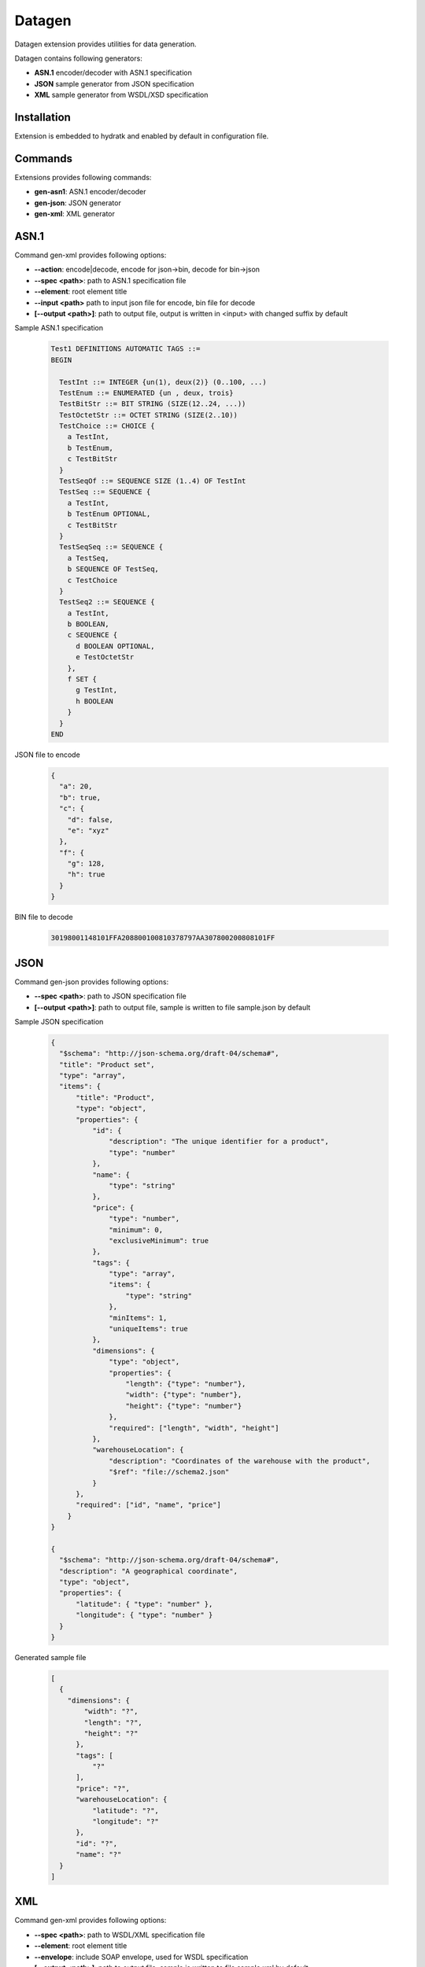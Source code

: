 .. Datagen

=======
Datagen
=======

Datagen extension provides utilities for data generation.

Datagen contains following generators:

- **ASN.1** encoder/decoder with ASN.1 specification
- **JSON** sample generator from JSON specification
- **XML** sample generator from WSDL/XSD specification

Installation
============

Extension is embedded to hydratk and enabled by default in configuration file.

Commands
========

Extensions provides following commands:

- **gen-asn1**: ASN.1 encoder/decoder
- **gen-json**: JSON generator
- **gen-xml**: XML generator 

ASN.1
=====

Command gen-xml provides following options:

- **--action**: encode|decode, encode for json->bin, decode for bin->json
- **--spec <path>**: path to ASN.1 specification file
- **--element**: root element title
- **--input <path>** path to input json file for encode, bin file for decode
- **[--output <path>]**: path to output file, output is written in <input> with changed suffix by default

Sample ASN.1 specification

  .. code-block:: xml
  
     Test1 DEFINITIONS AUTOMATIC TAGS ::=
     BEGIN
    
       TestInt ::= INTEGER {un(1), deux(2)} (0..100, ...)
       TestEnum ::= ENUMERATED {un , deux, trois}
       TestBitStr ::= BIT STRING (SIZE(12..24, ...))
       TestOctetStr ::= OCTET STRING (SIZE(2..10))
       TestChoice ::= CHOICE {
         a TestInt,
         b TestEnum,
         c TestBitStr
       }
       TestSeqOf ::= SEQUENCE SIZE (1..4) OF TestInt
       TestSeq ::= SEQUENCE {
         a TestInt,
         b TestEnum OPTIONAL,
         c TestBitStr
       }
       TestSeqSeq ::= SEQUENCE {
         a TestSeq,
         b SEQUENCE OF TestSeq,
         c TestChoice
       }
       TestSeq2 ::= SEQUENCE {
         a TestInt,
         b BOOLEAN,
         c SEQUENCE {
           d BOOLEAN OPTIONAL,
           e TestOctetStr
         },
         f SET {
           g TestInt,
           h BOOLEAN
         }
       }        
     END
     
JSON file to encode

  .. code-block:: javascript
   
     {
       "a": 20,
       "b": true,
       "c": {
         "d": false,
         "e": "xyz"
       },
       "f": {
         "g": 128,
         "h": true
       }
     }

BIN file to decode

  .. code-block:: xml
  
     30198001148101FFA208800100810378797AA307800200808101FF 

JSON
====

Command gen-json provides following options:

- **--spec <path>**: path to JSON specification file
- **[--output <path>]**: path to output file, sample is written to file sample.json by default


Sample JSON specification
 
  .. code-block:: javascript
  
    {
      "$schema": "http://json-schema.org/draft-04/schema#",
      "title": "Product set",
      "type": "array",
      "items": {
          "title": "Product",
          "type": "object",
          "properties": {
              "id": {
                  "description": "The unique identifier for a product",
                  "type": "number"
              },
              "name": {
                  "type": "string"
              },
              "price": {
                  "type": "number",
                  "minimum": 0,
                  "exclusiveMinimum": true
              },
              "tags": {
                  "type": "array",
                  "items": {
                      "type": "string"
                  },
                  "minItems": 1,
                  "uniqueItems": true
              },
              "dimensions": {
                  "type": "object",
                  "properties": {
                      "length": {"type": "number"},
                      "width": {"type": "number"},
                      "height": {"type": "number"}
                  },
                  "required": ["length", "width", "height"]
              },
              "warehouseLocation": {
                  "description": "Coordinates of the warehouse with the product",
                  "$ref": "file://schema2.json"
              }
          },
          "required": ["id", "name", "price"]
        }
    }

    {
      "$schema": "http://json-schema.org/draft-04/schema#",
      "description": "A geographical coordinate",
      "type": "object",
      "properties": {
          "latitude": { "type": "number" },
          "longitude": { "type": "number" }
      }
    }

Generated sample file 

  .. code-block:: javascript
  
    [
      {
        "dimensions": {
            "width": "?",
            "length": "?",
            "height": "?"
          },
          "tags": [
              "?"
          ],
          "price": "?",
          "warehouseLocation": {
              "latitude": "?",
              "longitude": "?"
          },
          "id": "?",
          "name": "?"
      }
    ]
 
XML
===

Command gen-xml provides following options:

- **--spec <path>**: path to WSDL/XML specification file
- **--element**: root element title
- **--envelope**: include SOAP envelope, used for WSDL specification
- **[--output <path>]**: path to output file, sample is written to file sample.xml by default

Generated sample file

  .. code-block:: xml
  
     <?xml version='1.0' encoding='UTF-8'?>
     <ns0:Envelope xmlns:ns0="http://schemas.xmlsoap.org/soap/envelope/">
       <ns0:Header/>
       <ns0:Body>
         <ns0:CreateContactPersonRequest xmlns:ns0="http://cz.o2.com/systems/ONECRM/ONE-CRM_ContactPersonManagement/1.0">
           <ns0:requestHeader xmlns:ns0="http://cz.o2.com/cip/svc/IntegrationMessage-2.0">
             <ns0:messageId>?</ns0:messageId>
             <ns0:timestamp>?</ns0:timestamp>
             <ns0:correlationId>?</ns0:correlationId>
             <ns0:trackingInfo>
               <ns0:businessId>
                 <ns0:value>?</ns0:value>
                 <ns0:meaning>?</ns0:meaning>
               </ns0:businessId>
               <ns0:conversationId>
                 <ns0:value>?</ns0:value>
                 <ns0:meaning>?</ns0:meaning>
               </ns0:conversationId>
               <ns0:userId>
                 <ns0:value>?</ns0:value>
                 <ns0:meaning>?</ns0:meaning>
               </ns0:userId>
             </ns0:trackingInfo>
             <ns0:consumerId>?</ns0:consumerId>
             <ns0:providerId>?</ns0:providerId>
           </ns0:requestHeader>
           <ns0:requestBody>
             <ns0:contactEmail>?</ns0:contactEmail>
             <ns0:sfaCpExtId>?</ns0:sfaCpExtId>
             <ns0:contactPersonInfo>
               <ns0:firstName>?</ns0:firstName>
               <ns0:lastName>?</ns0:lastName>
               <ns0:contactNumberMobile>?</ns0:contactNumberMobile>
               <ns0:contactNumberFix>?</ns0:contactNumberFix>
               <ns0:contactEmailStatus>?</ns0:contactEmailStatus>
               <ns0:enhancedSecurity>?</ns0:enhancedSecurity>
             </ns0:contactPersonInfo>
             <ns0:mktAgreements>
               <ns0:mktLetter>?</ns0:mktLetter>
               <ns0:mktEmail>?</ns0:mktEmail>
               <ns0:mktTelemarketing>?</ns0:mktTelemarketing>
               <ns0:mktSmsMms>?</ns0:mktSmsMms>
               <ns0:mktEmailMedPartners>?</ns0:mktEmailMedPartners>
               <ns0:mktSmsMmsMedPartners>?</ns0:mktSmsMmsMedPartners>
             </ns0:mktAgreements>
           </ns0:requestBody>
         </ns0:CreateContactPersonRequest>
       </ns0:Body>
     </ns0:Envelope>  